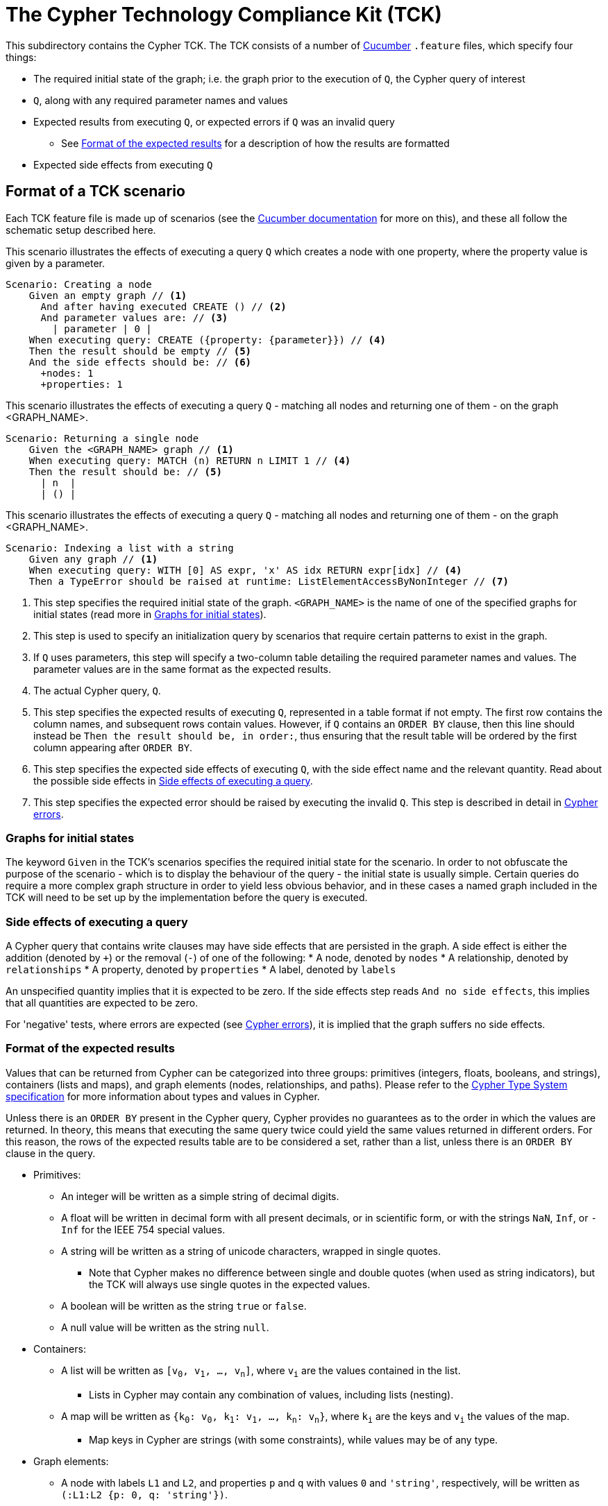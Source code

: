 ifdef::env-github,env-browser[:outfilesuffix: .adoc]

= The Cypher Technology Compliance Kit (TCK)

This subdirectory contains the Cypher TCK.
The TCK consists of a number of https://cucumber.io/[Cucumber] `.feature` files, which specify four things:

* The required initial state of the graph; i.e. the graph prior to the execution of `Q`, the Cypher query of interest
* `Q`, along with any required parameter names and values
* Expected results from executing `Q`, or expected errors if `Q` was an invalid query
** See <<results-format>> for a description of how the results are formatted
* Expected side effects from executing `Q`


// TODO: installation instructions
// To test your implementation of Cypher for compliance with the TCK, you must download feature files, get Cucumber, etc

== Format of a TCK scenario

Each TCK feature file is made up of scenarios (see the https://cucumber.io/docs/reference[Cucumber documentation] for more on this), and these all follow the schematic setup described here.

[source,gherkin]
.This scenario illustrates the effects of executing a query `Q` which creates a node with one property, where the property value is given by a parameter.
----
Scenario: Creating a node
    Given an empty graph // <1>
      And after having executed CREATE () // <2>
      And parameter values are: // <3>
        | parameter | 0 |
    When executing query: CREATE ({property: {parameter}}) // <4>
    Then the result should be empty // <5>
    And the side effects should be: // <6>
      +nodes: 1
      +properties: 1
----
[source,gherkin]
.This scenario illustrates the effects of executing a query `Q` - matching all nodes and returning one of them - on the graph <GRAPH_NAME>.
----
Scenario: Returning a single node
    Given the <GRAPH_NAME> graph // <1>
    When executing query: MATCH (n) RETURN n LIMIT 1 // <4>
    Then the result should be: // <5>
      | n  |
      | () |
----
[source,gherkin]
.This scenario illustrates the effects of executing a query `Q` - matching all nodes and returning one of them - on the graph <GRAPH_NAME>.
----
Scenario: Indexing a list with a string
    Given any graph // <1>
    When executing query: WITH [0] AS expr, 'x' AS idx RETURN expr[idx] // <4>
    Then a TypeError should be raised at runtime: ListElementAccessByNonInteger // <7>
----
<1> This step specifies the required initial state of the graph. `<GRAPH_NAME>` is the name of one of the specified graphs for initial states (read more in <<named-graphs>>).
<2> This step is used to specify an initialization query by scenarios that require certain patterns to exist in the graph.
<3> If `Q` uses parameters, this step will specify a two-column table detailing the required parameter names and values. The parameter values are in the same format as the expected results.
<4> The actual Cypher query, `Q`.
<5> This step specifies the expected results of executing `Q`, represented in a table format if not empty. The first row contains the column names, and subsequent rows contain values. However, if `Q` contains an `ORDER BY` clause, then this line should instead be `Then the result should be, in order:`, thus ensuring that the result table will be ordered by the first column appearing after `ORDER BY`.
<6> This step specifies the expected side effects of executing `Q`, with the side effect name and the relevant quantity. Read about the possible side effects in <<side-effects>>.
<7> This step specifies the expected error should be raised by executing the invalid `Q`. This step is described in detail in <<errors>>.

[[named-graphs]]
=== Graphs for initial states

The keyword `Given` in the TCK's scenarios specifies the required initial state for the scenario.
In order to not obfuscate the purpose of the scenario - which is to display the behaviour of the query - the initial state is usually simple.
Certain queries do require a more complex graph structure in order to yield less obvious behavior, and in these cases a named graph included in the TCK will need to be set up by the implementation before the query is executed.

// TODO: Come up with good graphs to use for this purpose, and describe them here

[[side-effects]]
=== Side effects of executing a query

A Cypher query that contains write clauses may have side effects that are persisted in the graph.
A side effect is either the addition (denoted by `+`) or the removal (`-`) of one of the following:
* A node, denoted by `nodes`
* A relationship, denoted by `relationships`
* A property, denoted by `properties`
* A label, denoted by `labels`

An unspecified quantity implies that it is expected to be zero.
If the side effects step reads `And no side effects`, this implies that all quantities are expected to be zero.

For 'negative' tests, where errors are expected (see <<errors>>), it is implied that the graph suffers no side effects.

[[results-format]]
=== Format of the expected results

Values that can be returned from Cypher can be categorized into three groups: primitives (integers, floats, booleans, and strings), containers (lists and maps), and graph elements (nodes, relationships, and paths).
Please refer to the https://github.com/opencypher/openCypher/blob/master/cip/CIP2015-09-16-public-type-system-type-annotation.adoc[Cypher Type System specification] for more information about types and values in Cypher.

Unless there is an `ORDER BY` present in the Cypher query, Cypher provides no guarantees as to the order in which the values are returned.
In theory, this means that executing the same query twice could yield the same values returned in different orders.
For this reason, the rows of the expected results table are to be considered a set, rather than a list, unless there is an `ORDER BY` clause in the query.

* Primitives:
** An integer will be written as a simple string of decimal digits.
** A float will be written in decimal form with all present decimals, or in scientific form, or with the strings `NaN`, `Inf`, or `-Inf` for the IEEE 754 special values.
** A string will be written as a string of unicode characters, wrapped in single quotes.
*** Note that Cypher makes no difference between single and double quotes (when used as string indicators), but the TCK will always use single quotes in the expected values.
** A boolean will be written as the string `true` or `false`.
** A null value will be written as the string `null`.

* Containers:
** A list will be written as `[v~0~, v~1~, ..., v~n~]`, where `v~i~` are the values contained in the list.
*** Lists in Cypher may contain any combination of values, including lists (nesting).
** A map will be written as `{k~0~: v~0~, k~1~: v~1~, ..., k~n~: v~n~}`, where `k~i~` are the keys and `v~i~` the values of the map.
*** Map keys in Cypher are strings (with some constraints), while values may be of any type.

* Graph elements:
** A node with labels `L1` and `L2`, and properties `p` and `q` with values `0` and `'string'`, respectively, will be written as `(:L1:L2 {p: 0, q: 'string'})`.
** A relationship with type `T`, and properties as the node above, will be written as `[:T {p: 0, q: 'string'}]`.
** A path will be written as `<n~0~, r~1~, n~1~, r~2~, ..., r~k~, n~k~>`, where `n~i~` and `r~i~` are the nodes and relationships, respectively, that make up the path.
*** Note that the smallest possible path, with length zero, consists of one node and zero relationships.

=== How to implement the TCK

In order to implement the Cypher TCK, you will have to retrieve the full suite of TCK feature files, hosted at this GitHub repository, https://github.com/opencypher/openCypher/tree/master/tck/features[in this subdirectory].

// TODO: Mention Cucumber ?

[[errors]]
=== Cypher errors

The `Then` step used to specify expected errors from running a given invalid query follows this schematic setup:

 Then a TYPE should be raised at PHASE: DETAIL

TYPE will be one of the following error types:

// these are initially taken from Neo4j kernel's Status.Statement class' ClientErrors
- SyntaxError                    "The statement contains invalid or unsupported syntax."
- SemanticError                  "The statement is syntactically valid, but expresses something that the database cannot do."
- ParameterMissing               "The statement refers to a parameter that was not provided in the request."
- ConstraintVerificationFailed   "A constraint imposed by the statement is violated by the data in the database."
- ConstraintValidationFailed     "A constraint imposed by the database was violated."
- EntityNotFound                 "The statement refers to a non-existent entity."
- PropertyNotFound               "The statement refers to a non-existent property."
- LabelNotFound                  "The statement refers to a non-existent label."
- TypeError                      "The statement is attempting to perform operations on values with types that are not supported by the operation."
- ArgumentError                  "The statement is attempting to perform operations using invalid arguments."
- ArithmeticError                "Invalid use of an arithmetic operation, such as dividing by zero."

PHASE will be either `runtime` or `compile time`.

DETAIL is a more fine-grained categorization of the error, and will describe the actual circumstance that caused the error to happen.


== License

The Cypher TCK is licensed with http://www.apache.org/licenses/LICENSE-2.0[Apache license 2.0], which is inherited from the containing `openCypher` project.
Read more in the link:../README.adoc[`openCypher` README].
